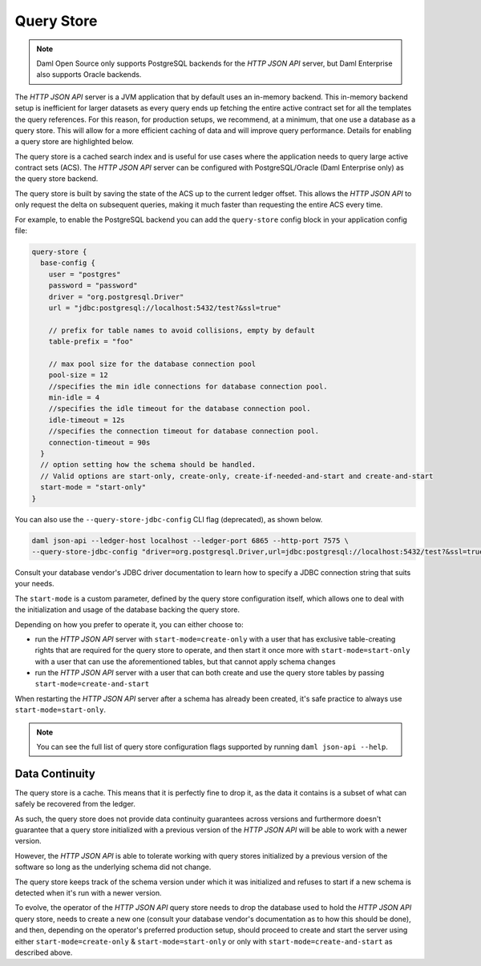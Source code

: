 .. Copyright (c) 2022 Digital Asset (Switzerland) GmbH and/or its affiliates. All rights reserved.
.. SPDX-License-Identifier: Apache-2.0

Query Store
###########

.. note:: Daml Open Source only supports PostgreSQL backends for the *HTTP JSON API* server, but Daml Enterprise also supports Oracle backends.

The *HTTP JSON API* server is a JVM application that by default uses an in-memory backend.
This in-memory backend setup is inefficient for larger datasets as every query ends up fetching the entire active contract set for all the templates the query references. For this reason, for production setups, we recommend, at a minimum, that one use a database as a query store. This will allow for a more efficient caching of data and will improve query performance. Details for enabling a query store are highlighted below.

The query store is a cached search index and is useful for use cases
where the application needs to query large active contract sets (ACS). The *HTTP JSON API* server can be
configured with PostgreSQL/Oracle (Daml Enterprise only) as the query store backend.

The query store is built by saving the state of the ACS up to the current ledger
offset. This allows the *HTTP JSON API* to only request the delta on subsequent queries,
making it much faster than requesting the entire ACS every time.

For example, to enable the PostgreSQL backend you can add the ``query-store`` config block in your application config file:

.. code-block:: none

    query-store {
      base-config {
        user = "postgres"
        password = "password"
        driver = "org.postgresql.Driver"
        url = "jdbc:postgresql://localhost:5432/test?&ssl=true"

        // prefix for table names to avoid collisions, empty by default
        table-prefix = "foo"

        // max pool size for the database connection pool
        pool-size = 12
        //specifies the min idle connections for database connection pool.
        min-idle = 4
        //specifies the idle timeout for the database connection pool.
        idle-timeout = 12s
        //specifies the connection timeout for database connection pool.
        connection-timeout = 90s
      }
      // option setting how the schema should be handled.
      // Valid options are start-only, create-only, create-if-needed-and-start and create-and-start
      start-mode = "start-only"
    }

You can also use the ``--query-store-jdbc-config`` CLI flag (deprecated), as shown below.

.. code-block:: shell

    daml json-api --ledger-host localhost --ledger-port 6865 --http-port 7575 \
    --query-store-jdbc-config "driver=org.postgresql.Driver,url=jdbc:postgresql://localhost:5432/test?&ssl=true,user=postgres,password=password,start-mode=start-only"

Consult your database vendor's JDBC driver documentation to learn how to specify a JDBC connection string that suits your needs.

The ``start-mode`` is a custom parameter, defined by the query store configuration itself, which allows one to deal
with the initialization and usage of the database backing the query store.

Depending on how you prefer to operate it, you can either choose to:

* run the *HTTP JSON API* server with ``start-mode=create-only`` with a user
  that has exclusive table-creating rights that are required for the query store
  to operate, and then start it once more with ``start-mode=start-only`` with a user
  that can use the aforementioned tables, but that cannot apply schema changes
* run the *HTTP JSON API* server with a user that can both create and use
  the query store tables by passing ``start-mode=create-and-start``

When restarting the *HTTP JSON API* server after a schema has already been
created, it's safe practice to always use ``start-mode=start-only``.

.. note:: You can see the full list of query store configuration flags supported by running ``daml json-api --help``.

Data Continuity
***************

The query store is a cache. This means that it is perfectly fine to drop it, as
the data it contains is a subset of what can safely be recovered from the ledger.

As such, the query store does not provide data continuity guarantees across versions
and furthermore doesn't guarantee that a query store initialized with a previous
version of the *HTTP JSON API* will be able to work with a newer version.

However, the *HTTP JSON API* is able to tolerate working with query stores initialized
by a previous version of the software so long as the underlying schema did not change.

The query store keeps track of the schema version under which it was initialized and
refuses to start if a new schema is detected when it's run with a newer version.

To evolve, the operator of the *HTTP JSON API* query store needs to drop the database
used to hold the *HTTP JSON API* query store, needs to create a new one (consult your database
vendor's documentation as to how this should be done), and then, depending on the operator's preferred production setup, should proceed to create and
start the server using either ``start-mode=create-only`` & ``start-mode=start-only``
or only with ``start-mode=create-and-start`` as described above.

